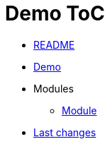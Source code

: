 = Demo ToC
:nofooter:

* <<README.adoc#, README>>
* <<{doc-path}/demo.adoc#, Demo>>
* Modules
** <<{doc-path}/module/index.adoc#, Module>>
* <<{doc-path}/changes.adoc#, Last changes>>

